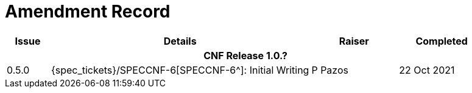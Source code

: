 = Amendment Record

[cols="1,6,2,2", options="header"]
|===
|Issue|Details|Raiser|Completed

4+^h|*CNF Release 1.0.?*

|[[latest_issue]]0.5.0
|{spec_tickets}/SPECCNF-6[SPECCNF-6^]: Initial Writing
|P Pazos
|[[latest_issue_date]]22 Oct 2021

|===
